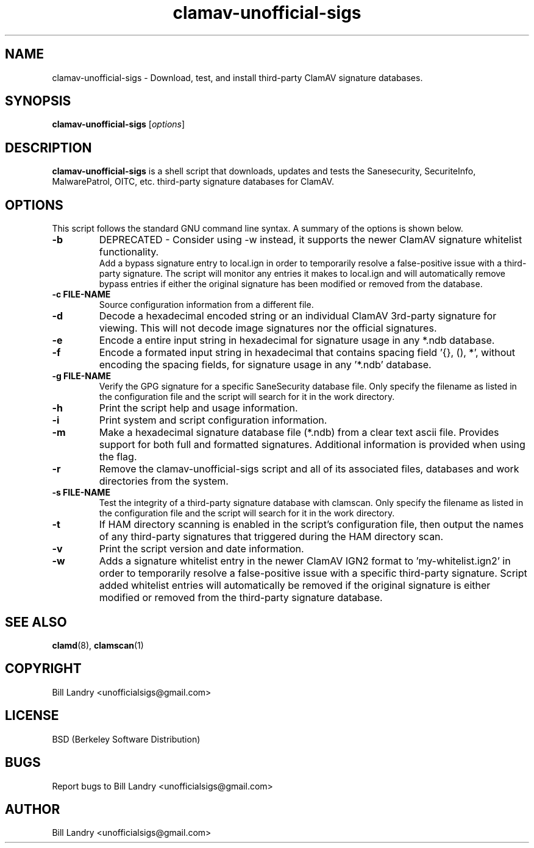 .\" Manual page for clamav-unofficial-sigs.sh
.TH clamav-unofficial-sigs 8 "August 25, 2013" "Version 3.7.2" "SCRIPT COMMANDS"
.SH NAME
clamav-unofficial-sigs \- Download, test, and install third-party ClamAV signature databases.
.SH SYNOPSIS
.B clamav-unofficial-sigs
.RI [ options ]
.SH DESCRIPTION
\fBclamav-unofficial-sigs\fP is a shell script that downloads, updates
and tests the Sanesecurity, SecuriteInfo, MalwarePatrol, OITC,
etc. third-party signature databases for ClamAV.
.SH OPTIONS
This script follows the standard GNU command line syntax.
A summary of the options is shown below.
.TP
.B \-b
DEPRECATED - Consider using -w instead, it supports the newer ClamAV signature whitelist functionality.
.br
Add a bypass signature entry to local.ign in order to temporarily resolve a false-positive issue with a 
third-party signature.  The script will monitor any entries it makes to local.ign and will automatically 
remove bypass entries if either the original signature has been modified or removed from the database.
.TP
.B \-c FILE-NAME
Source configuration information from a different file.
.TP
.B \-d
Decode a hexadecimal encoded string or an individual ClamAV 3rd-party signature for viewing.
This will not decode image signatures nor the official signatures.
.TP
.B \-e
Encode a entire input string in hexadecimal for signature usage in any *.ndb database.
.TP
.B \-f
Encode a formated input string in hexadecimal that contains spacing field '{}, (), *', without
encoding the spacing fields, for signature usage in any '*.ndb' database.
.TP
.B \-g FILE-NAME
Verify the GPG signature for a specific SaneSecurity database file.
Only specify the filename as listed in the configuration file
and the script will search for it in the work directory.
.TP
.B \-h
Print the script help and usage information.
.TP
.B \-i
Print system and script configuration information.
.TP
.B \-m
Make a hexadecimal signature database file (*.ndb) from a clear text ascii file.  Provides support
for both full and formatted signatures.  Additional information is provided when using the flag.
.TP
.B -r
Remove the clamav-unofficial-sigs script and all of its associated
files, databases and work directories from the system.
.TP
.B \-s FILE-NAME
Test the integrity of a third-party signature database with clamscan.
Only specify the filename as listed in the configuration file
and the script will search for it in the work directory.
.TP
.B \-t
If HAM directory scanning is enabled in the script's configuration file, then output
the names of any third-party signatures that triggered during the HAM directory scan.
.TP
.B \-v
Print the script version and date information.
.TP
.B \-w
Adds a signature whitelist entry in the newer ClamAV IGN2 format to 'my-whitelist.ign2' in order to temporarily resolve a 
false-positive issue with a specific third-party signature.  Script added whitelist entries will automatically be removed 
if the original signature is either modified or removed from the third-party signature database.
.SH SEE ALSO
.BR clamd (8),
.BR clamscan (1)
.SH COPYRIGHT
Bill Landry <unofficialsigs@gmail.com>
.SH LICENSE
BSD (Berkeley Software Distribution)
.SH BUGS
Report bugs to Bill Landry <unofficialsigs@gmail.com>
.SH AUTHOR
Bill Landry <unofficialsigs@gmail.com>
